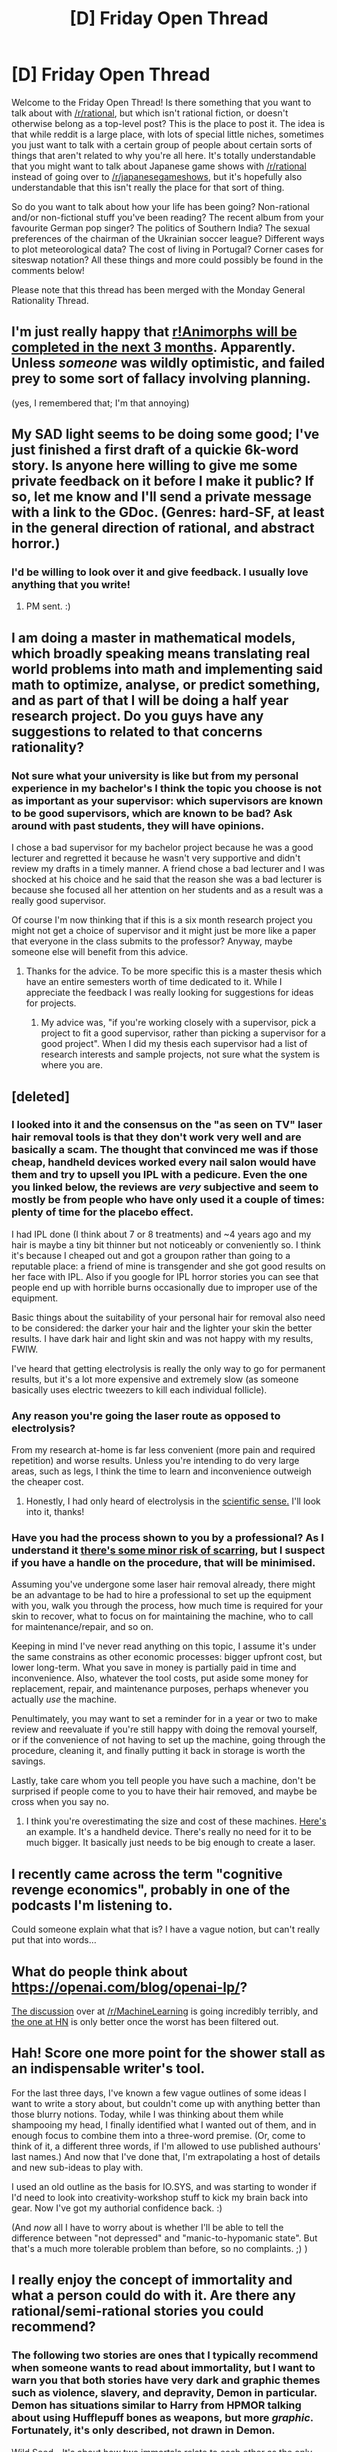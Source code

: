 #+TITLE: [D] Friday Open Thread

* [D] Friday Open Thread
:PROPERTIES:
:Author: AutoModerator
:Score: 13
:DateUnix: 1552057590.0
:DateShort: 2019-Mar-08
:END:
Welcome to the Friday Open Thread! Is there something that you want to talk about with [[/r/rational]], but which isn't rational fiction, or doesn't otherwise belong as a top-level post? This is the place to post it. The idea is that while reddit is a large place, with lots of special little niches, sometimes you just want to talk with a certain group of people about certain sorts of things that aren't related to why you're all here. It's totally understandable that you might want to talk about Japanese game shows with [[/r/rational]] instead of going over to [[/r/japanesegameshows]], but it's hopefully also understandable that this isn't really the place for that sort of thing.

So do you want to talk about how your life has been going? Non-rational and/or non-fictional stuff you've been reading? The recent album from your favourite German pop singer? The politics of Southern India? The sexual preferences of the chairman of the Ukrainian soccer league? Different ways to plot meteorological data? The cost of living in Portugal? Corner cases for siteswap notation? All these things and more could possibly be found in the comments below!

Please note that this thread has been merged with the Monday General Rationality Thread.


** I'm just really happy that [[https://www.reddit.com/r/rational/comments/7v232u/it_has_been_48_days_since_ranimorphs_chapter_44/dtrh3ej/][r!Animorphs will be completed in the next 3 months]]. Apparently. Unless /someone/ was wildly optimistic, and failed prey to some sort of fallacy involving planning.

(yes, I remembered that; I'm that annoying)
:PROPERTIES:
:Author: CouteauBleu
:Score: 15
:DateUnix: 1552066906.0
:DateShort: 2019-Mar-08
:END:


** My SAD light seems to be doing some good; I've just finished a first draft of a quickie 6k-word story. Is anyone here willing to give me some private feedback on it before I make it public? If so, let me know and I'll send a private message with a link to the GDoc. (Genres: hard-SF, at least in the general direction of rational, and abstract horror.)
:PROPERTIES:
:Author: DataPacRat
:Score: 9
:DateUnix: 1552062696.0
:DateShort: 2019-Mar-08
:END:

*** I'd be willing to look over it and give feedback. I usually love anything that you write!
:PROPERTIES:
:Author: xamueljones
:Score: 4
:DateUnix: 1552072588.0
:DateShort: 2019-Mar-08
:END:

**** PM sent. :)
:PROPERTIES:
:Author: DataPacRat
:Score: 2
:DateUnix: 1552074029.0
:DateShort: 2019-Mar-08
:END:


** I am doing a master in mathematical models, which broadly speaking means translating real world problems into math and implementing said math to optimize, analyse, or predict something, and as part of that I will be doing a half year research project. Do you guys have any suggestions to related to that concerns rationality?
:PROPERTIES:
:Author: Sonderjye
:Score: 6
:DateUnix: 1552098012.0
:DateShort: 2019-Mar-09
:END:

*** Not sure what your university is like but from my personal experience in my bachelor's I think the topic you choose is not as important as your supervisor: which supervisors are known to be good supervisors, which are known to be bad? Ask around with past students, they will have opinions.

I chose a bad supervisor for my bachelor project because he was a good lecturer and regretted it because he wasn't very supportive and didn't review my drafts in a timely manner. A friend chose a bad lecturer and I was shocked at his choice and he said that the reason she was a bad lecturer is because she focused all her attention on her students and as a result was a really good supervisor.

Of course I'm now thinking that if this is a six month research project you might not get a choice of supervisor and it might just be more like a paper that everyone in the class submits to the professor? Anyway, maybe someone else will benefit from this advice.
:PROPERTIES:
:Author: MagicWeasel
:Score: 8
:DateUnix: 1552098707.0
:DateShort: 2019-Mar-09
:END:

**** Thanks for the advice. To be more specific this is a master thesis which have an entire semesters worth of time dedicated to it. While I appreciate the feedback I was really looking for suggestions for ideas for projects.
:PROPERTIES:
:Author: Sonderjye
:Score: 2
:DateUnix: 1552173058.0
:DateShort: 2019-Mar-10
:END:

***** My advice was, "if you're working closely with a supervisor, pick a project to fit a good supervisor, rather than picking a supervisor for a good project". When I did my thesis each supervisor had a list of research interests and sample projects, not sure what the system is where you are.
:PROPERTIES:
:Author: MagicWeasel
:Score: 1
:DateUnix: 1552174267.0
:DateShort: 2019-Mar-10
:END:


** [deleted]
:PROPERTIES:
:Score: 3
:DateUnix: 1552135766.0
:DateShort: 2019-Mar-09
:END:

*** I looked into it and the consensus on the "as seen on TV" laser hair removal tools is that they don't work very well and are basically a scam. The thought that convinced me was if those cheap, handheld devices worked every nail salon would have them and try to upsell you IPL with a pedicure. Even the one you linked below, the reviews are /very/ subjective and seem to mostly be from people who have only used it a couple of times: plenty of time for the placebo effect.

I had IPL done (I think about 7 or 8 treatments) and ~4 years ago and my hair is maybe a tiny bit thinner but not noticeably or conveniently so. I think it's because I cheaped out and got a groupon rather than going to a reputable place: a friend of mine is transgender and she got good results on her face with IPL. Also if you google for IPL horror stories you can see that people end up with horrible burns occasionally due to improper use of the equipment.

Basic things about the suitability of your personal hair for removal also need to be considered: the darker your hair and the lighter your skin the better results. I have dark hair and light skin and was not happy with my results, FWIW.

I've heard that getting electrolysis is really the only way to go for permanent results, but it's a lot more expensive and extremely slow (as someone basically uses electric tweezers to kill each individual follicle).
:PROPERTIES:
:Author: MagicWeasel
:Score: 5
:DateUnix: 1552174690.0
:DateShort: 2019-Mar-10
:END:


*** Any reason you're going the laser route as opposed to electrolysis?

From my research at-home is far less convenient (more pain and required repetition) and worse results. Unless you're intending to do very large areas, such as legs, I think the time to learn and inconvenience outweigh the cheaper cost.
:PROPERTIES:
:Author: RetardedWabbit
:Score: 2
:DateUnix: 1552144549.0
:DateShort: 2019-Mar-09
:END:

**** Honestly, I had only heard of electrolysis in the [[https://www.britannica.com/science/electrolysis][scientific sense.]] I'll look into it, thanks!
:PROPERTIES:
:Author: electrace
:Score: 2
:DateUnix: 1552145798.0
:DateShort: 2019-Mar-09
:END:


*** Have you had the process shown to you by a professional? As I understand it [[http://www.hairremovalforum.com/laser-hair-removal-research/laser-hair-removal-scarring/137/][there's some minor risk of scarring]], but I suspect if you have a handle on the procedure, that will be minimised.

Assuming you've undergone some laser hair removal already, there might be an advantage to be had to hire a professional to set up the equipment with you, walk you through the process, how much time is required for your skin to recover, what to focus on for maintaining the machine, who to call for maintenance/repair, and so on.

Keeping in mind I've never read anything on this topic, I assume it's under the same constrains as other economic processes: bigger upfront cost, but lower long-term. What you save in money is partially paid in time and inconvenience. Also, whatever the tool costs, put aside some money for replacement, repair, and maintenance purposes, perhaps whenever you actually /use/ the machine.

Penultimately, you may want to set a reminder for in a year or two to make review and reevaluate if you're still happy with doing the removal yourself, or if the convenience of not having to set up the machine, going through the procedure, cleaning it, and finally putting it back in storage is worth the savings.

Lastly, take care whom you tell people you have such a machine, don't be surprised if people come to you to have their hair removed, and maybe be cross when you say no.
:PROPERTIES:
:Author: Laborbuch
:Score: 1
:DateUnix: 1552138318.0
:DateShort: 2019-Mar-09
:END:

**** I think you're overestimating the size and cost of these machines. [[https://www.amazon.com/BoSidin-Facial-Permanent-Removal-Women/dp/B07JR8LDFR/ref=cm_cr_arp_d_product_sims?ie=UTF8][Here's]] an example. It's a handheld device. There's really no need for it to be much bigger. It basically just needs to be big enough to create a laser.
:PROPERTIES:
:Author: electrace
:Score: 1
:DateUnix: 1552142576.0
:DateShort: 2019-Mar-09
:END:


** I recently came across the term "*cognitive revenge economics*", probably in one of the podcasts I'm listening to.

Could someone explain what that is? I have a vague notion, but can't really put that into words...
:PROPERTIES:
:Author: Laborbuch
:Score: 3
:DateUnix: 1552138588.0
:DateShort: 2019-Mar-09
:END:


** What do people think about [[https://openai.com/blog/openai-lp/]]?

[[https://www.reddit.com/r/MachineLearning/comments/azvbmn/n_openai_lp/][The discussion]] over at [[/r/MachineLearning]] is going incredibly terribly, and [[https://news.ycombinator.com/item?id=19359928][the one at HN]] is only better once the worst has been filtered out.
:PROPERTIES:
:Author: Veedrac
:Score: 1
:DateUnix: 1552351615.0
:DateShort: 2019-Mar-12
:END:


** Hah! Score one more point for the shower stall as an indispensable writer's tool.

For the last three days, I've known a few vague outlines of some ideas I want to write a story about, but couldn't come up with anything better than those blurry notions. Today, while I was thinking about them while shampooing my head, I finally identified what I wanted out of them, and in enough focus to combine them into a three-word premise. (Or, come to think of it, a different three words, if I'm allowed to use published authours' last names.) And now that I've done that, I'm extrapolating a host of details and new sub-ideas to play with.

I used an old outline as the basis for IO.SYS, and was starting to wonder if I'd need to look into creativity-workshop stuff to kick my brain back into gear. Now I've got my authorial confidence back. :)

(And /now/ all I have to worry about is whether I'll be able to tell the difference between "not depressed" and "manic-to-hypomanic state". But that's a much more tolerable problem than before, so no complaints. ;) )
:PROPERTIES:
:Author: DataPacRat
:Score: 1
:DateUnix: 1552416460.0
:DateShort: 2019-Mar-12
:END:


** I really enjoy the concept of immortality and what a person could do with it. Are there any rational/semi-rational stories you could recommend?
:PROPERTIES:
:Author: teakwood54
:Score: 1
:DateUnix: 1552063284.0
:DateShort: 2019-Mar-08
:END:

*** The following two stories are ones that I typically recommend when someone wants to read about immortality, but I want to warn you that both stories have very dark and graphic themes such as violence, slavery, and depravity, Demon in particular. Demon has situations similar to Harry from HPMOR talking about using Hufflepuff bones as weapons, but more /graphic/. Fortunately, it's only described, not drawn in Demon.

[[https://www.amazon.com/dp/B008HALNFQ/ref=dp-kindle-redirect?_encoding=UTF8&btkr=1][Wild Seed]] - It's about how two immortals relate to each other as the only long-lived humans on the planet. They have major disagreements in how they each attempt to create fellow immortal companions and there are strong themes of slavery and unique usage of social power.

I bring this story up here because it really plays around with themes of immortality in novel ways, even if no one's obviously rationalist (just enlightened self-interest at best).

[[http://www.shigabooks.com/][Demon]] - Unlike many stories, Jimmy is a complete sociopath who can only care about his similarly sociopathic daughter. He can't die and, like Wild Seed, plays with the theme of immortality in very unusual ways I don't often see in other stories. A big part of the story is solving the logic puzzles in what is causing his inability to die.
:PROPERTIES:
:Author: xamueljones
:Score: 6
:DateUnix: 1552072534.0
:DateShort: 2019-Mar-08
:END:

**** Thanks for the suggestions. I'll check them out.
:PROPERTIES:
:Author: teakwood54
:Score: 1
:DateUnix: 1552072948.0
:DateShort: 2019-Mar-08
:END:


*** The last answer and the last question by isaac asimov.
:PROPERTIES:
:Author: appropriate-username
:Score: 3
:DateUnix: 1552064491.0
:DateShort: 2019-Mar-08
:END:

**** Thanks, I've read The Last Question before and just read the other now.
:PROPERTIES:
:Author: teakwood54
:Score: 5
:DateUnix: 1552065669.0
:DateShort: 2019-Mar-08
:END:


*** Have you tried Dune? The 3rd and 4th books have a character that lives hundreds(thousands?) of years. They're very good.
:PROPERTIES:
:Author: GlueBoy
:Score: 2
:DateUnix: 1552187171.0
:DateShort: 2019-Mar-10
:END:

**** I have not!
:PROPERTIES:
:Author: teakwood54
:Score: 1
:DateUnix: 1552188923.0
:DateShort: 2019-Mar-10
:END:


*** If you haven't seen /The Man From Earth/, it's a nice, interesting take on it. It's a movie rather than a book, though. (Really it's more a play as it virtually all takes place in one room with five characters).
:PROPERTIES:
:Author: MagicWeasel
:Score: 1
:DateUnix: 1552083358.0
:DateShort: 2019-Mar-09
:END:

**** I have seen it! Pretty good. I was more hoping for munchkinry where the immortal maxes out what they can do.
:PROPERTIES:
:Author: teakwood54
:Score: 2
:DateUnix: 1552086722.0
:DateShort: 2019-Mar-09
:END:

***** I feel like Wowbagger the Infinitely Prolonged perfected immortality.
:PROPERTIES:
:Author: MagicWeasel
:Score: 1
:DateUnix: 1552088068.0
:DateShort: 2019-Mar-09
:END:


*** This is probably also completely not what you're looking for, but if you haven't read /I Have No Mouth And I Must Scream/, it's pretty good and haunting. No munchkinry though, more making the best of a bad situation. Not rational though (or maybe is depending I guess on how pessimistic it's possible to be about UFAI?)
:PROPERTIES:
:Author: MagicWeasel
:Score: 1
:DateUnix: 1552091379.0
:DateShort: 2019-Mar-09
:END:
